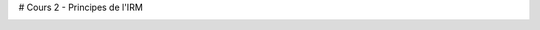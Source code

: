 # Cours 2 - Principes de l'IRM


.. image:: https://mybinder.org/badge_logo.svg
 :target: https://mybinder.org/v2/gh/sangfrois/cours2_principes_irm/app_sangfrois?filepath=applications_cours2_principes_IRM.ipynb
